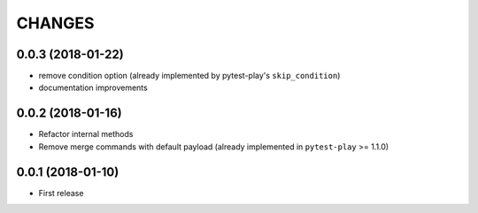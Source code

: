 =======
CHANGES
=======

0.0.3 (2018-01-22)
------------------

- remove condition option (already implemented by pytest-play's ``skip_condition``)

- documentation improvements


0.0.2 (2018-01-16)
------------------

- Refactor internal methods

- Remove merge commands with default payload (already
  implemented in ``pytest-play`` >= 1.1.0)


0.0.1 (2018-01-10)
------------------

* First release
